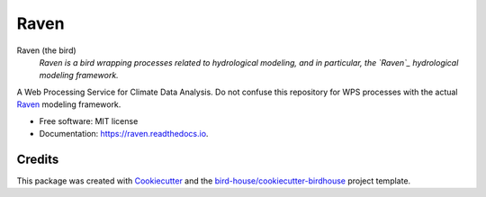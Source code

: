 Raven
===============================

.. image:: https://img.shields.io/badge/docs-latest-brightgreen.svg
   :target: http://raven.readthedocs.io/en/latest/?badge=latest
   :alt: Documentation Status

.. image:: https://travis-ci.org/huard/raven.svg?branch=master
   :target: https://travis-ci.org/huard/raven
   :alt: Travis Build

.. image:: https://img.shields.io/github/license/huard/raven.svg
    :target: https://github.com/huard/raven/blob/master/LICENSE.txt
    :alt: GitHub license

.. image:: https://badges.gitter.im/bird-house/birdhouse.svg
    :target: https://gitter.im/bird-house/birdhouse?utm_source=badge&utm_medium=badge&utm_campaign=pr-badge&utm_content=badge
    :alt: Join the chat at https://gitter.im/bird-house/birdhouse


Raven (the bird)
  *Raven is a bird wrapping processes related to hydrological modeling, and in particular, the `Raven`_ hydrological modeling framework.*

A Web Processing Service for Climate Data Analysis. Do not confuse this repository for WPS processes with the actual `Raven`_ modeling framework. 

* Free software: MIT license
* Documentation: https://raven.readthedocs.io.

Credits
-------

This package was created with Cookiecutter_ and the `bird-house/cookiecutter-birdhouse`_ project template.

.. _Cookiecutter: https://github.com/audreyr/cookiecutter
.. _`bird-house/cookiecutter-birdhouse`: https://github.com/bird-house/cookiecutter-birdhouse
.. _`Raven`: http://raven.uwaterloo.ca
